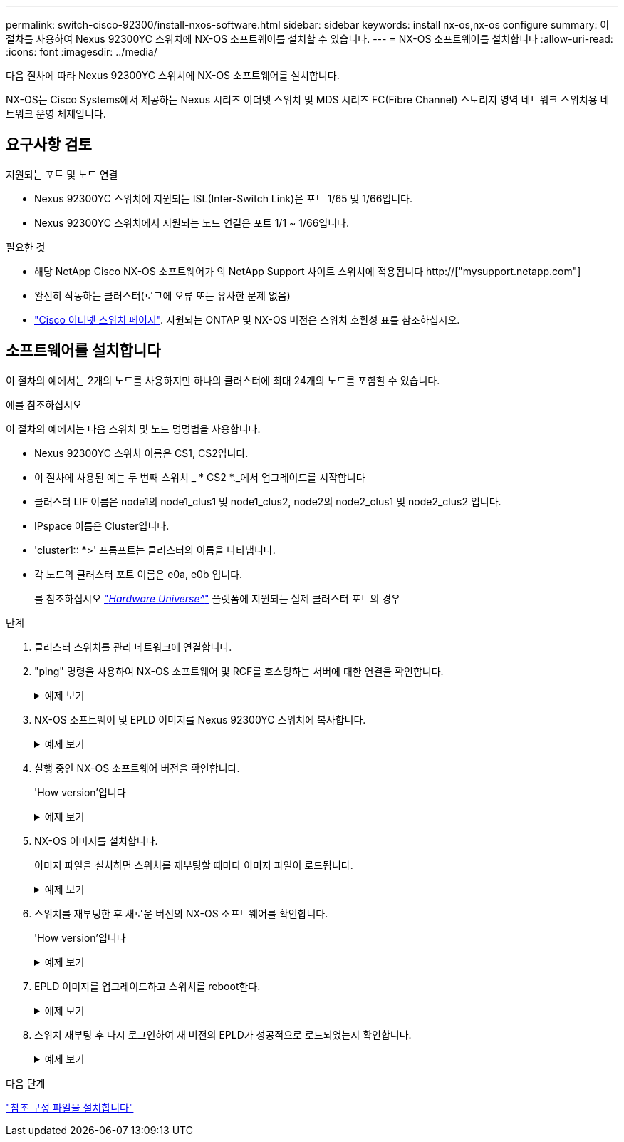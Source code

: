 ---
permalink: switch-cisco-92300/install-nxos-software.html 
sidebar: sidebar 
keywords: install nx-os,nx-os configure 
summary: 이 절차를 사용하여 Nexus 92300YC 스위치에 NX-OS 소프트웨어를 설치할 수 있습니다. 
---
= NX-OS 소프트웨어를 설치합니다
:allow-uri-read: 
:icons: font
:imagesdir: ../media/


[role="lead"]
다음 절차에 따라 Nexus 92300YC 스위치에 NX-OS 소프트웨어를 설치합니다.

NX-OS는 Cisco Systems에서 제공하는 Nexus 시리즈 이더넷 스위치 및 MDS 시리즈 FC(Fibre Channel) 스토리지 영역 네트워크 스위치용 네트워크 운영 체제입니다.



== 요구사항 검토

.지원되는 포트 및 노드 연결
* Nexus 92300YC 스위치에 지원되는 ISL(Inter-Switch Link)은 포트 1/65 및 1/66입니다.
* Nexus 92300YC 스위치에서 지원되는 노드 연결은 포트 1/1 ~ 1/66입니다.


.필요한 것
* 해당 NetApp Cisco NX-OS 소프트웨어가 의 NetApp Support 사이트 스위치에 적용됩니다 http://["mysupport.netapp.com"]
* 완전히 작동하는 클러스터(로그에 오류 또는 유사한 문제 없음)
* link:https://mysupport.netapp.com/site/info/cisco-ethernet-switch["Cisco 이더넷 스위치 페이지"^]. 지원되는 ONTAP 및 NX-OS 버전은 스위치 호환성 표를 참조하십시오.




== 소프트웨어를 설치합니다

이 절차의 예에서는 2개의 노드를 사용하지만 하나의 클러스터에 최대 24개의 노드를 포함할 수 있습니다.

.예를 참조하십시오
이 절차의 예에서는 다음 스위치 및 노드 명명법을 사용합니다.

* Nexus 92300YC 스위치 이름은 CS1, CS2입니다.
* 이 절차에 사용된 예는 두 번째 스위치 _ * CS2 *._에서 업그레이드를 시작합니다
* 클러스터 LIF 이름은 node1의 node1_clus1 및 node1_clus2, node2의 node2_clus1 및 node2_clus2 입니다.
* IPspace 이름은 Cluster입니다.
* 'cluster1:: *>' 프롬프트는 클러스터의 이름을 나타냅니다.
* 각 노드의 클러스터 포트 이름은 e0a, e0b 입니다.
+
를 참조하십시오 link:https://hwu.netapp.com/Home/Index["_Hardware Universe^_"] 플랫폼에 지원되는 실제 클러스터 포트의 경우



.단계
. 클러스터 스위치를 관리 네트워크에 연결합니다.
. "ping" 명령을 사용하여 NX-OS 소프트웨어 및 RCF를 호스팅하는 서버에 대한 연결을 확인합니다.
+
.예제 보기
[%collapsible]
====
이 예에서는 스위치가 IP 주소 172.19.2.1로 서버에 연결할 수 있는지 확인합니다.

[listing, subs="+quotes"]
----
cs2# *ping 172.19.2.1*
Pinging 172.19.2.1 with 0 bytes of data:

Reply From 172.19.2.1: icmp_seq = 0. time= 5910 usec.
----
====
. NX-OS 소프트웨어 및 EPLD 이미지를 Nexus 92300YC 스위치에 복사합니다.
+
.예제 보기
[%collapsible]
====
[listing, subs="+quotes"]
----
cs2# *copy sftp: bootflash: vrf management*
Enter source filename: */code/nxos.9.2.2.bin*
Enter hostname for the sftp server: *172.19.2.1*
Enter username: *user1*

Outbound-ReKey for 172.19.2.1:22
Inbound-ReKey for 172.19.2.1:22
user1@172.19.2.1's password:
sftp> progress
Progress meter enabled
sftp> get   /code/nxos.9.2.2.bin  /bootflash/nxos.9.2.2.bin
/code/nxos.9.2.2.bin  100% 1261MB   9.3MB/s   02:15
sftp> exit
Copy complete, now saving to disk (please wait)...
Copy complete.


cs2# *copy sftp: bootflash: vrf management*
Enter source filename: */code/n9000-epld.9.2.2.img*
Enter hostname for the sftp server: *172.19.2.1*
Enter username: *user1*

Outbound-ReKey for 172.19.2.1:22
Inbound-ReKey for 172.19.2.1:22
user1@172.19.2.1's password:
sftp> progress
Progress meter enabled
sftp> get   /code/n9000-epld.9.2.2.img  /bootflash/n9000-epld.9.2.2.img
/code/n9000-epld.9.2.2.img  100%  161MB   9.5MB/s   00:16
sftp> exit
Copy complete, now saving to disk (please wait)...
Copy complete.
----
====
. 실행 중인 NX-OS 소프트웨어 버전을 확인합니다.
+
'How version'입니다

+
.예제 보기
[%collapsible]
====
[listing, subs="+quotes"]
----
cs2# *show version*
Cisco Nexus Operating System (NX-OS) Software
TAC support: http://www.cisco.com/tac
Copyright (C) 2002-2018, Cisco and/or its affiliates.
All rights reserved.
The copyrights to certain works contained in this software are
owned by other third parties and used and distributed under their own
licenses, such as open source.  This software is provided "as is," and unless
otherwise stated, there is no warranty, express or implied, including but not
limited to warranties of merchantability and fitness for a particular purpose.
Certain components of this software are licensed under
the GNU General Public License (GPL) version 2.0 or
GNU General Public License (GPL) version 3.0  or the GNU
Lesser General Public License (LGPL) Version 2.1 or
Lesser General Public License (LGPL) Version 2.0.
A copy of each such license is available at
http://www.opensource.org/licenses/gpl-2.0.php and
http://opensource.org/licenses/gpl-3.0.html and
http://www.opensource.org/licenses/lgpl-2.1.php and
http://www.gnu.org/licenses/old-licenses/library.txt.

Software
  BIOS: version 05.31
  NXOS: version 9.2(1)
  BIOS compile time:  05/17/2018
  NXOS image file is: bootflash:///nxos.9.2.1.bin
  NXOS compile time:  7/17/2018 16:00:00 [07/18/2018 00:21:19]


Hardware
  cisco Nexus9000 C92300YC Chassis
  Intel(R) Xeon(R) CPU D-1526 @ 1.80GHz with 16337884 kB of memory.
  Processor Board ID FDO220329V5

  Device name: cs2
  bootflash:  115805356 kB
Kernel uptime is 0 day(s), 4 hour(s), 23 minute(s), 11 second(s)

Last reset at 271444 usecs after Wed Apr 10 00:25:32 2019
  Reason: Reset Requested by CLI command reload
  System version: 9.2(1)
  Service:

plugin
  Core Plugin, Ethernet Plugin

Active Package(s):

cs2#
----
====
. NX-OS 이미지를 설치합니다.
+
이미지 파일을 설치하면 스위치를 재부팅할 때마다 이미지 파일이 로드됩니다.

+
.예제 보기
[%collapsible]
====
[listing, subs="+quotes"]
----
cs2# *install all nxos bootflash:nxos.9.2.2.bin*

Installer will perform compatibility check first. Please wait.
Installer is forced disruptive

Verifying image bootflash:/nxos.9.2.2.bin for boot variable "nxos".
[####################] 100% -- SUCCESS

Verifying image type.
[####################] 100% -- SUCCESS

Preparing "nxos" version info using image bootflash:/nxos.9.2.2.bin.
[####################] 100% -- SUCCESS

Preparing "bios" version info using image bootflash:/nxos.9.2.2.bin.
[####################] 100% -- SUCCESS

Performing module support checks.
[####################] 100% -- SUCCESS

Notifying services about system upgrade.
[####################] 100% -- SUCCESS



Compatibility check is done:
Module  bootable       Impact     Install-type  Reason
------  --------  --------------- ------------  ------
  1       yes      disruptive         reset     default upgrade is not hitless



Images will be upgraded according to following table:

Module   Image         Running-Version(pri:alt            New-Version         Upg-Required
------  --------  --------------------------------------  ------------------  ------------
  1       nxos                                  9.2(1)              9.2(2)         yes
  1       bios    v05.31(05/17/2018):v05.28(01/18/2018)   v05.33(09/08/2018)       yes


Switch will be reloaded for disruptive upgrade.
Do you want to continue with the installation (y/n)?  [n] *y*


Install is in progress, please wait.

Performing runtime checks.
[####################] 100% -- SUCCESS

Setting boot variables.
[####################] 100% -- SUCCESS

Performing configuration copy.
[####################] 100% -- SUCCESS

Module 1: Refreshing compact flash and upgrading bios/loader/bootrom.
Warning: please do not remove or power off the module at this time.
[####################] 100% -- SUCCESS
2019 Apr 10 04:59:35 cs2 %$ VDC-1 %$ %VMAN-2-ACTIVATION_STATE: Successfully deactivated virtual service 'guestshell+'

Finishing the upgrade, switch will reboot in 10 seconds.
----
====
. 스위치를 재부팅한 후 새로운 버전의 NX-OS 소프트웨어를 확인합니다.
+
'How version'입니다

+
.예제 보기
[%collapsible]
====
[listing, subs="+quotes"]
----
cs2# *show version*

Cisco Nexus Operating System (NX-OS) Software
TAC support: http://www.cisco.com/tac
Copyright (C) 2002-2018, Cisco and/or its affiliates.
All rights reserved.
The copyrights to certain works contained in this software are
owned by other third parties and used and distributed under their own
licenses, such as open source.  This software is provided "as is," and unless
otherwise stated, there is no warranty, express or implied, including but not
limited to warranties of merchantability and fitness for a particular purpose.
Certain components of this software are licensed under
the GNU General Public License (GPL) version 2.0 or
GNU General Public License (GPL) version 3.0  or the GNU
Lesser General Public License (LGPL) Version 2.1 or
Lesser General Public License (LGPL) Version 2.0.
A copy of each such license is available at
http://www.opensource.org/licenses/gpl-2.0.php and
http://opensource.org/licenses/gpl-3.0.html and
http://www.opensource.org/licenses/lgpl-2.1.php and
http://www.gnu.org/licenses/old-licenses/library.txt.

Software
  BIOS: version 05.33
  NXOS: version 9.2(2)
  BIOS compile time:  09/08/2018
  NXOS image file is: bootflash:///nxos.9.2.2.bin
  NXOS compile time:  11/4/2018 21:00:00 [11/05/2018 06:11:06]


Hardware
  cisco Nexus9000 C92300YC Chassis
  Intel(R) Xeon(R) CPU D-1526 @ 1.80GHz with 16337884 kB of memory.
  Processor Board ID FDO220329V5

  Device name: cs2
  bootflash:  115805356 kB
  Kernel uptime is 0 day(s), 0 hour(s), 3 minute(s), 52 second(s)

Last reset at 182004 usecs after Wed Apr 10 04:59:48 2019
  Reason: Reset due to upgrade
  System version: 9.2(1)
  Service:

plugin
  Core Plugin, Ethernet Plugin

Active Package(s):
----
====
. EPLD 이미지를 업그레이드하고 스위치를 reboot한다.
+
.예제 보기
[%collapsible]
====
[listing, subs="+quotes"]
----
cs2# *show version module 1 epld*

EPLD Device                     Version
---------------------------------------
MI FPGA                          0x7
IO FPGA                          0x17
MI FPGA2                         0x2
GEM FPGA                         0x2
GEM FPGA                         0x2
GEM FPGA                         0x2
GEM FPGA                         0x2

cs2# *install epld bootflash:n9000-epld.9.2.2.img module 1*
Compatibility check:
Module        Type         Upgradable        Impact   Reason
------  -----------------  ----------    ----------   ------
     1            SUP           Yes       disruptive  Module Upgradable

Retrieving EPLD versions.... Please wait.
Images will be upgraded according to following table:
Module  Type   EPLD              Running-Version   New-Version  Upg-Required
------  ----  -------------      ---------------   -----------  ------------
     1   SUP  MI FPGA                   0x07        0x07             No
     1   SUP  IO FPGA                   0x17        0x19            Yes
     1   SUP  MI FPGA2                  0x02        0x02             No
The above modules require upgrade.
The switch will be reloaded at the end of the upgrade
Do you want to continue (y/n) ?  [n] *y*

Proceeding to upgrade Modules.

Starting Module 1 EPLD Upgrade

Module 1 : IO FPGA [Programming] : 100.00% (     64 of      64 sectors)
Module 1 EPLD upgrade is successful.
Module        Type  Upgrade-Result
------  ------------------  --------------
     1         SUP         Success


EPLDs upgraded.

Module 1 EPLD upgrade is successful.
----
====
. 스위치 재부팅 후 다시 로그인하여 새 버전의 EPLD가 성공적으로 로드되었는지 확인합니다.
+
.예제 보기
[%collapsible]
====
[listing]
----
cs2# *show version module 1 epld*

EPLD Device                     Version
---------------------------------------
MI FPGA                          0x7
IO FPGA                          0x19
MI FPGA2                         0x2
GEM FPGA                         0x2
GEM FPGA                         0x2
GEM FPGA                         0x2
GEM FPGA                         0x2
----
====


.다음 단계
link:install-the-rcf-file.html["참조 구성 파일을 설치합니다"]
